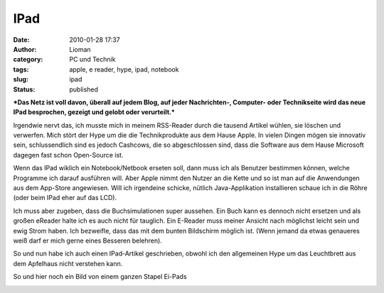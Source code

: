 IPad
####
:date: 2010-01-28 17:37
:author: Lioman
:category: PC und Technik
:tags: apple, e reader, hype, ipad, notebook
:slug: ipad
:status: published

***Das Netz ist voll davon, überall auf jedem Blog, auf jeder
Nachrichten-, Computer- oder Technikseite wird das neue IPad besprochen,
gezeigt und gelobt oder verurteilt.***

Irgendwie nervt das, ich musste mich in meinem RSS-Reader durch die
tausend Artikel wühlen, sie löschen und verwerfen. Mich stört der Hype
um die die Technikprodukte aus dem Hause Apple. In vielen Dingen mögen
sie innovativ sein, schlussendlich sind es jedoch Cashcows, die so
abgeschlossen sind, dass die Software aus dem Hause Microsoft dagegen
fast schon Open-Source ist.

Wenn das IPad wiklich ein Notebook/Netbook erseten soll, dann muss ich
als Benutzer bestimmen können, welche Programme ich darauf ausführen
will. Aber Apple nimmt den Nutzer an die Kette und so ist man auf die
Anwendungen aus dem App-Store angewiesen. Will ich irgendeine schicke,
nütlich Java-Applikation installieren schaue ich in die Röhre (oder beim
IPad eher auf das LCD).

.. raw:: html

   </p>

Ich muss aber zugeben, dass die Buchsimulationen super aussehen. Ein
Buch kann es dennoch nicht ersetzen und als großen eReader halte ich es
auch nicht für tauglich. Ein E-Reader muss meiner Ansicht nach möglichst
leicht sein und ewig Strom haben. Ich bezweifle, dass das mit dem bunten
Bildschirm möglich ist. (Wenn jemand da etwas genaueres weiß darf er
mich gerne eines Besseren belehren).

So und nun habe ich auch einen IPad-Artikel geschrieben, obwohl ich den
allgemeinen Hype um das Leuchtbrett aus dem Apfelhaus nicht verstehen
kann.

So und hier noch ein Bild von einem ganzen Stapel Ei-Pads

|image0|

.. |image0| image:: http://static.flickr.com/2530/4214569622_f82d94f314.jpg
   :width: 500px
   :height: 375px
   :target: http://www.flickr.com/photos/sooperkuh/4214569622/
